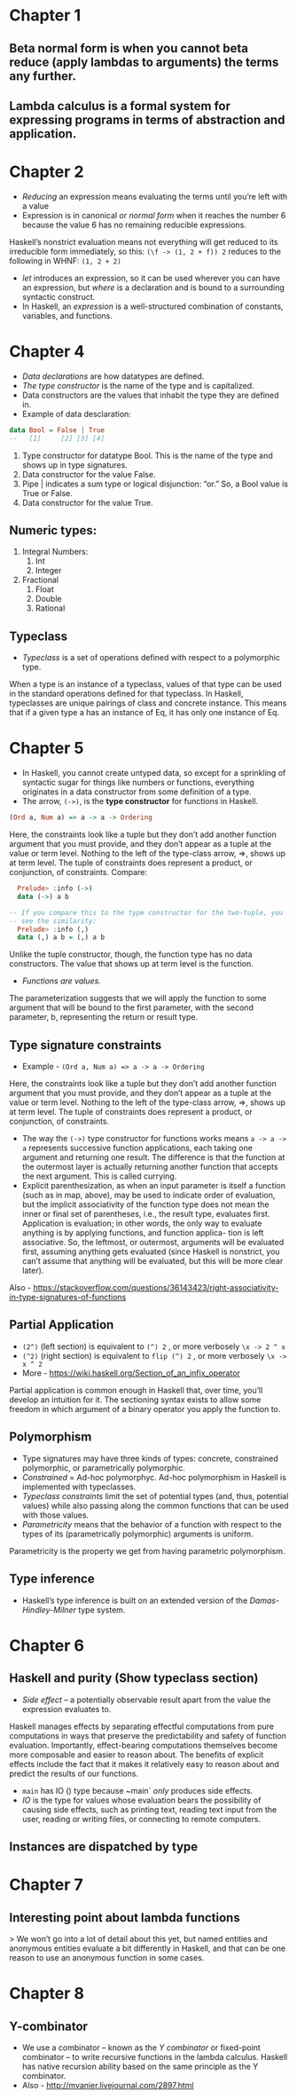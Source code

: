 * Chapter 1
** Beta normal form is when you cannot beta reduce (apply lambdas to arguments) the terms any further. 
** Lambda calculus is a formal system for expressing programs in terms of abstraction and application.
* Chapter 2
   * /Reducing/ an expression means evaluating the terms until you’re left with a value
   * Expression is in canonical or /normal form/ when it reaches the number 6 because the value 6 has no remaining reducible expressions. 
Haskell’s nonstrict evaluation means not everything will get reduced to its irreducible form immediately, so this:
 ~(\f -> (1, 2 + f)) 2~
reduces to the following in WHNF:
 ~(1, 2 + 2)~
   * /let/ introduces an expression, so it can be used wherever you can have an expression, but /where/ is a declaration and is bound to a surrounding syntactic construct.
   *  In Haskell, an /expression/ is a well-structured combination of constants, variables, and functions.
* Chapter 4
    * /Data declarations/ are how datatypes are defined.
    * /The type constructor/ is the name of the type and is capitalized.
    * Data constructors are the values that inhabit the type they are defined in.
    * Example of data desclaration:
   #+BEGIN_SRC haskell
   data Bool = False | True
   --   [1]     [2] [3] [4]
   #+END_SRC 
   1. Type constructor for datatype Bool. This is the name of the type and shows up in type signatures.
   2. Data constructor for the value False.
   3. Pipe | indicates a sum type or logical disjunction: “or.” So, a Bool value is True or False.
   4. Data constructor for the value True.
** Numeric types:
   1. Integral Numbers:
      1. Int
      2. Integer
   2. Fractional
      1. Float
      2. Double
      3. Rational
** Typeclass
   * /Typeclass/ is a set of operations defined with respect to a polymorphic type.
   When a type is an instance of a typeclass, values of that type can be used in the standard operations defined for that typeclass. In Haskell, typeclasses are unique pairings of class and concrete instance. This means that if a given type a has an instance of Eq, it has only one instance of Eq.
* Chapter 5
    * In Haskell, you cannot create untyped data, so except for a sprinkling of syntactic sugar for things like numbers or functions, everything originates in a data constructor from some definition of a type.
    * The arrow, ~(->)~, is the *type constructor* for functions in Haskell.
#+BEGIN_SRC haskell
(Ord a, Num a) => a -> a -> Ordering
#+END_SRC
    Here, the constraints look like a tuple but they don’t add another function argument that you must provide, and they don’t appear as a tuple at the value or term level. Nothing to the left of the type-class arrow, =>, shows up at term level. The tuple of constraints does represent a product, or conjunction, of constraints.
    Compare:
   #+BEGIN_SRC haskell
       Prelude> :info (->)
       data (->) a b

     -- If you compare this to the type constructor for the two-tuple, you
     -- see the similarity:
       Prelude> :info (,)
       data (,) a b = (,) a b
   #+END_SRC
   Unlike the tuple constructor, though, the function type has no data constructors. The value that shows up at term level is the function. 
   * /Functions are values./
   The parameterization suggests that we will apply the function to some argument that will be bound to the first parameter, with the second parameter, b, representing the return or result type.
** Type signature constraints
   * Example - ~(Ord a, Num a) => a -> a -> Ordering~
   Here, the constraints look like a tuple but they don’t add another function argument that you must provide, and they don’t appear as a tuple at the value or term level. Nothing to the left of the type-class arrow, =>, shows up at term level. The tuple of constraints does represent a product, or conjunction, of constraints.
    * The way the ~(->)~ type constructor for functions works means ~a -> a -> a~ represents successive function applications, each taking one argument and returning one result. The difference is that the function at the outermost layer is actually returning another function that accepts the next argument. This is called currying.
    * Explicit parenthesization, as when an input parameter is itself a function (such as in map, above), may be used to indicate order of evaluation, but the implicit associativity of the function type does not mean the inner or final set of parentheses, i.e., the result type, evaluates first. Application is evaluation; in other words, the only way to evaluate anything is by applying functions, and function applica- tion is left associative. So, the leftmost, or outermost, arguments will be evaluated first, assuming anything gets evaluated (since Haskell is nonstrict, you can’t assume that anything will be evaluated, but this will be more clear later).
Also - https://stackoverflow.com/questions/36143423/right-associativity-in-type-signatures-of-functions
** Partial Application
   * ~(2^)~ (left section) is equivalent to ~(^) 2~ , or more verbosely ~\x -> 2 ^ x~
   * ~(^2)~ (right section) is equivalent to ~flip (^) 2~ , or more verbosely ~\x -> x ^ 2~
   * More - https://wiki.haskell.org/Section_of_an_infix_operator
Partial application is common enough in Haskell that, over time, you’ll develop an intuition for it. The sectioning syntax exists to allow some freedom in which argument of a binary operator you apply the function to.
** Polymorphism
   * Type signatures may have three kinds of types: concrete, constrained polymorphic, or parametrically polymorphic.
   * /Constrained/ = Ad-hoc polymorphyc. Ad-hoc polymorphism in Haskell is implemented with typeclasses.
   * /Typeclass constraints/ limit the set of potential types (and, thus, potential values) while also passing along the common functions that can be used with those values.
   * /Parametricity/ means that the behavior of a function with respect to the types of its (parametrically polymorphic) arguments is uniform.
   Parametricity is the property we get from having parametric polymorphism.
** Type inference
   * Haskell’s type inference is built on an extended version of the /Damas-Hindley-Milner/ type system.

* Chapter 6
** Haskell and purity (Show typeclass section)
   * /Side effect/ -- a potentially observable result apart from the value the expression evaluates to.
   Haskell manages effects by separating effectful computations from pure computations in ways that preserve the predictability and safety of function evaluation. Importantly, effect-bearing computations themselves become more composable and easier to reason about. The benefits of explicit effects include the fact that it makes it relatively easy to reason about and predict the results of our functions.
   * ~main~ has IO () type because ~main` /only/ produces side effects.
   * /IO/ is the type for values whose evaluation bears the possibility of causing side effects, such as printing text, reading text input from the user, reading or writing files, or connecting to remote computers.
** Instances are dispatched by type
* Chapter 7
** Interesting point about lambda functions
   > We won’t go into a lot of detail about this yet, but named entities and anonymous entities evaluate a bit differently in Haskell, and that can be one reason to use an anonymous function in some cases.
* Chapter 8
** Y-combinator
   * We use a combinator – known as the /Y combinator/ or fixed-point combinator – to write recursive functions in the lambda calculus. Haskell has native recursion ability based on the same principle as the Y combinator.
   * Also - http://mvanier.livejournal.com/2897.html
